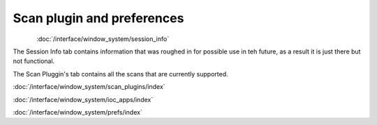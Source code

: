 
***************************
Scan plugin and preferences
***************************

..  figure:: /resources/images/scan_plugins/scan_plugins_tabar.png
    :align: left


:doc:`/interface/window_system/session_info`

The Session Info tab contains information that was roughed in for possible use in teh future, as a result it is just there
but not functional.

The Scan Pluggin's tab contains all the scans that are currently supported.

:doc:`/interface/window_system/scan_plugins/index`
	
:doc:`/interface/window_system/ioc_apps/index`
		
:doc:`/interface/window_system/prefs/index`

.. raw:: html

    <br><br><br><br><br><br><br><br><br>


